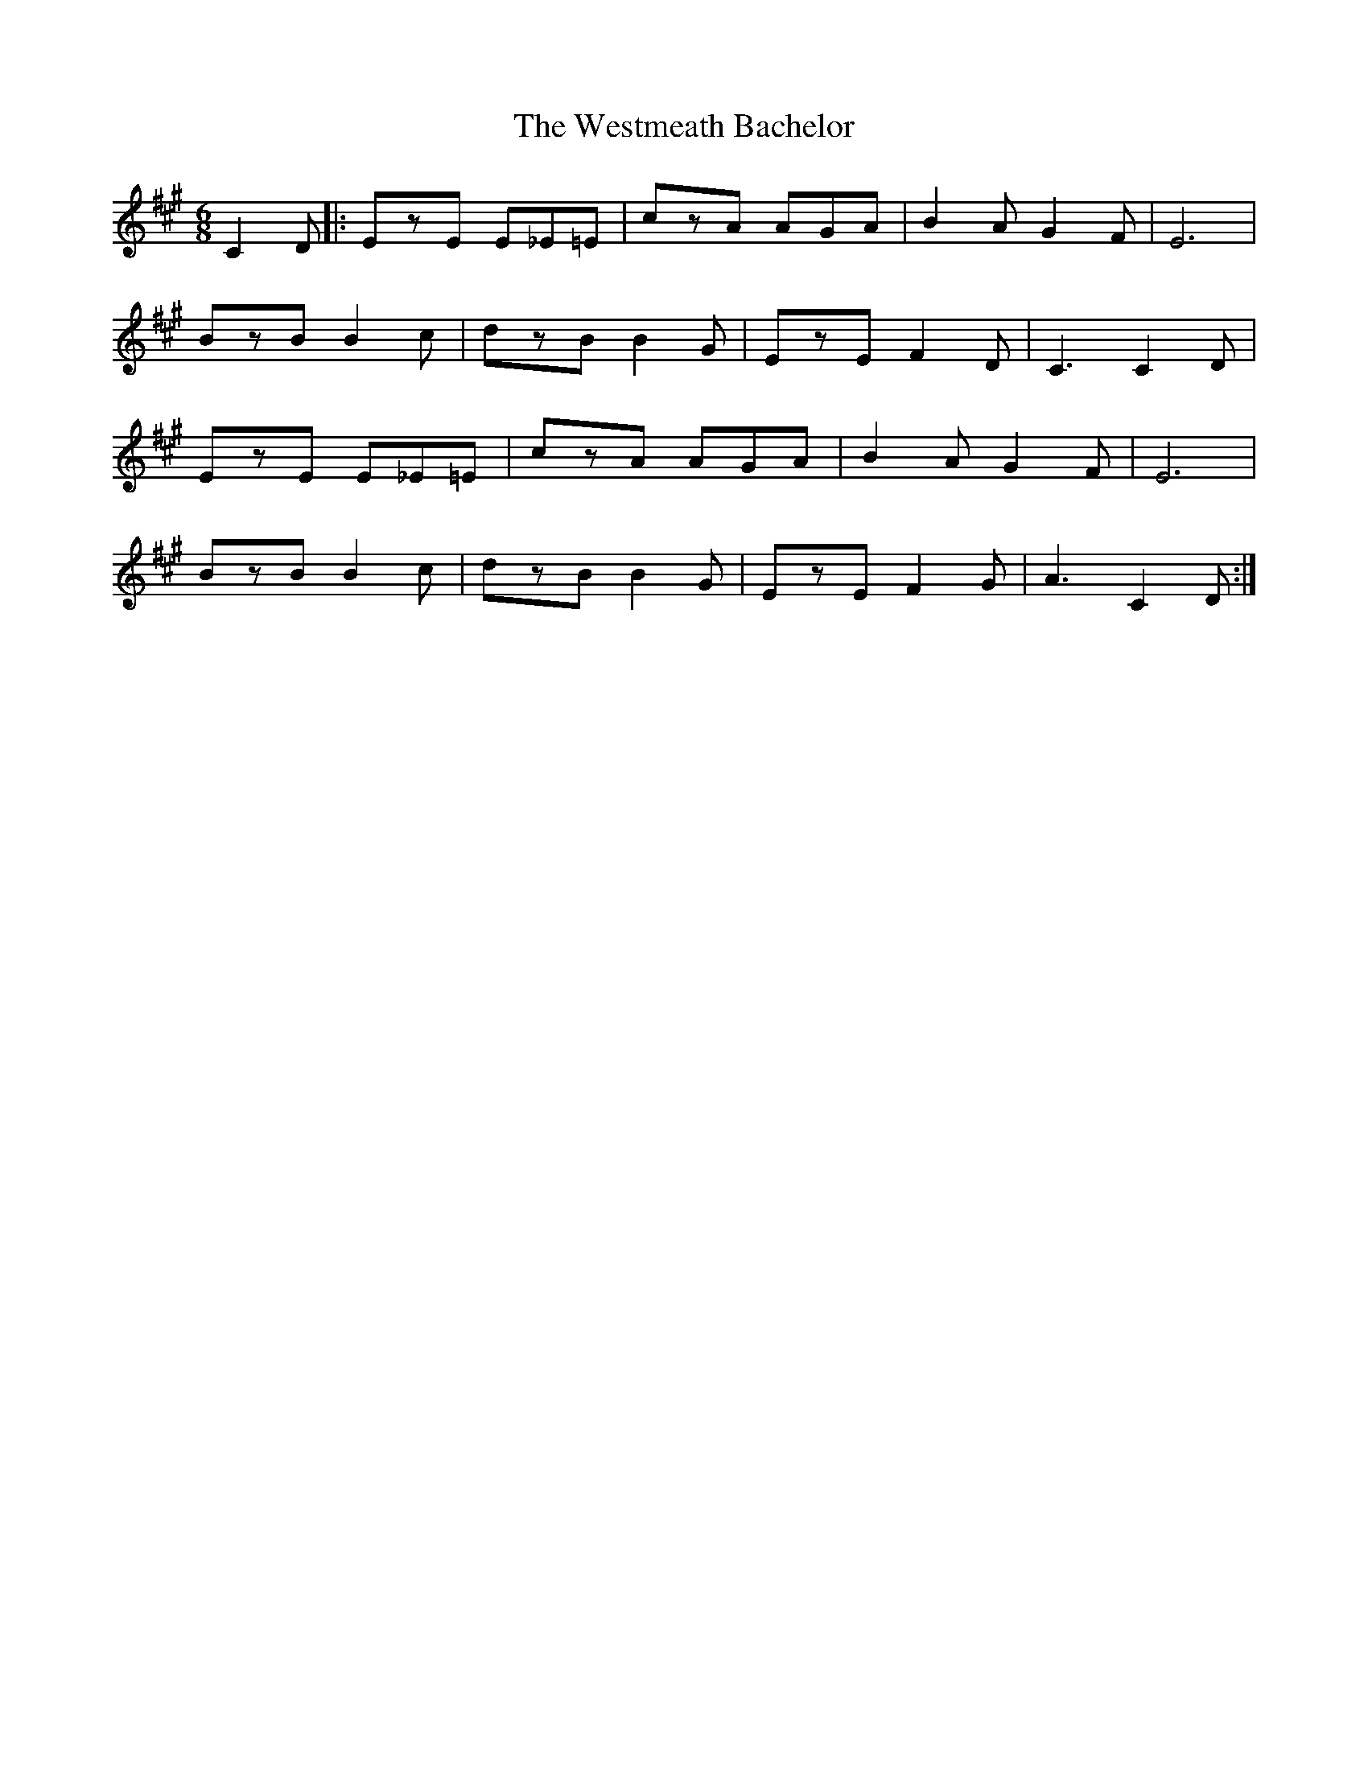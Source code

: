 X: 42451
T: Westmeath Bachelor, The
R: jig
M: 6/8
K: Amajor
C2D|:EzE E_E=E|czA AGA|B2A G2F|E6|
BzB B2c|dzB B2G|EzE F2D|C3 C2D|
EzE E_E=E|czA AGA|B2A G2F|E6|
BzB B2c|dzB B2G|EzE F2G|A3 C2D:|

